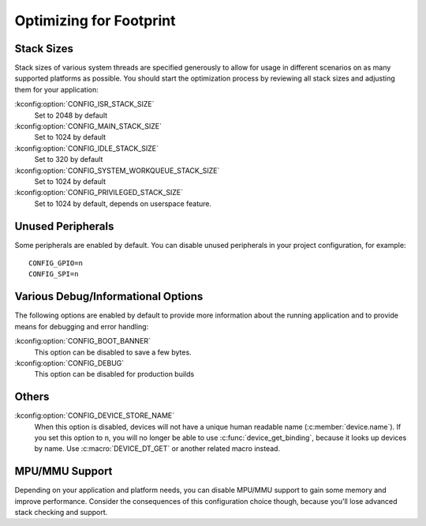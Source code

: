 .. _footprint:

Optimizing for Footprint
########################

Stack Sizes
***********

Stack sizes of various system threads are specified generously to allow for
usage in different scenarios on as many supported platforms as possible. You
should start the optimization process by reviewing all stack sizes and adjusting
them for your application:

:kconfig:option:`CONFIG_ISR_STACK_SIZE`
  Set to 2048 by default

:kconfig:option:`CONFIG_MAIN_STACK_SIZE`
  Set to 1024 by default

:kconfig:option:`CONFIG_IDLE_STACK_SIZE`
  Set to 320 by default

:kconfig:option:`CONFIG_SYSTEM_WORKQUEUE_STACK_SIZE`
  Set to 1024 by default

:kconfig:option:`CONFIG_PRIVILEGED_STACK_SIZE`
  Set to 1024 by default, depends on userspace feature.


Unused Peripherals
******************

Some peripherals are enabled by default. You can disable unused
peripherals in your project configuration, for example::


        CONFIG_GPIO=n
        CONFIG_SPI=n

Various Debug/Informational Options
***********************************

The following options are enabled by default to provide more information about
the running application and to provide means for debugging and error handling:

:kconfig:option:`CONFIG_BOOT_BANNER`
  This option can be disabled to save a few bytes.

:kconfig:option:`CONFIG_DEBUG`
  This option can be disabled for production builds

Others
******

:kconfig:option:`CONFIG_DEVICE_STORE_NAME`
  When this option is disabled, devices will not have a unique human readable
  name (:c:member:`device.name`). If you set this option to ``n``, you will no
  longer be able to use :c:func:`device_get_binding`, because it looks up
  devices by name. Use :c:macro:`DEVICE_DT_GET` or another related macro
  instead.

MPU/MMU Support
***************

Depending on your application and platform needs, you can disable MPU/MMU
support to gain some memory and improve performance.  Consider the consequences
of this configuration choice though, because you'll lose advanced stack
checking and support.
